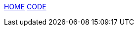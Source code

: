 :stylesheet: css/boot-readable.css
// :toc: left
// :toclevels: 5
:icons: font
:stem: latexmath

// switch to toc style
[id=toc]
link:index.html#home[HOME] link:code.html#code[CODE]
